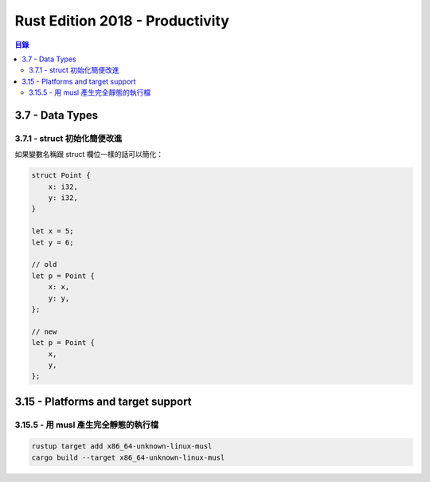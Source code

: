 ========================================
Rust Edition 2018 - Productivity
========================================


.. contents:: 目錄


3.7 - Data Types
========================================

3.7.1 - struct 初始化簡便改進
------------------------------

如果變數名稱跟 struct 欄位一樣的話可以簡化：

.. code-block:: rust

    struct Point {
        x: i32,
        y: i32,
    }

    let x = 5;
    let y = 6;

    // old
    let p = Point {
        x: x,
        y: y,
    };

    // new
    let p = Point {
        x,
        y,
    };



3.15 - Platforms and target support
========================================

3.15.5 - 用 musl 產生完全靜態的執行檔
-------------------------------------


.. code-block:: rust

    rustup target add x86_64-unknown-linux-musl
    cargo build --target x86_64-unknown-linux-musl
